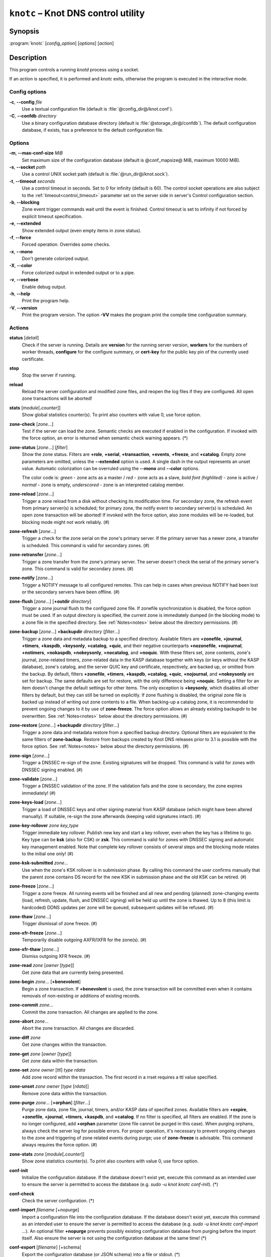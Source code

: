.. highlight:: none

``knotc`` – Knot DNS control utility
====================================

Synopsis
--------

:program:`knotc` [*config_option*] [*options*] [*action*]

Description
-----------

This program controls a running `knotd` process using a socket.

If an *action* is specified, it is performed and `knotc` exits, otherwise the program
is executed in the interactive mode.

Config options
..............

**-c**, **--config** *file*
  Use a textual configuration file (default is :file:`@config_dir@/knot.conf`).

**-C**, **--confdb** *directory*
  Use a binary configuration database directory (default is :file:`@storage_dir@/confdb`).
  The default configuration database, if exists, has a preference to the default
  configuration file.

Options
.......

**-m**, **--max-conf-size** *MiB*
  Set maximum size of the configuration database
  (default is @conf_mapsize@ MiB, maximum 10000 MiB).

**-s**, **--socket** *path*
  Use a control UNIX socket path (default is :file:`@run_dir@/knot.sock`).

**-t**, **--timeout** *seconds*
  Use a control timeout in seconds. Set to 0 for infinity (default is 60).
  The control socket operations are also subject to the :ref:`timeout<control_timeout>`
  parameter set on the server side in server's Control configuration section.

**-b**, **--blocking**
  Zone event trigger commands wait until the event is finished. Control timeout
  is set to infinity if not forced by explicit timeout specification.

**-e**, **--extended**
  Show extended output (even empty items in zone status).

**-f**, **--force**
  Forced operation. Overrides some checks.

**-x**, **--mono**
  Don't generate colorized output.

**-X**, **--color**
  Force colorized output in extended output or to a pipe.

**-v**, **--verbose**
  Enable debug output.

**-h**, **--help**
  Print the program help.

**-V**, **--version**
  Print the program version. The option **-VV** makes the program
  print the compile time configuration summary.

Actions
.......

**status** [*detail*]
  Check if the server is running. Details are **version** for the running
  server version, **workers** for the numbers of worker threads,
  **configure** for the configure summary, or **cert-key** for the
  public key pin of the currently used certificate.

**stop**
  Stop the server if running.

**reload**
  Reload the server configuration and modified zone files, and reopen the log files
  if they are configured. All open zone transactions will be aborted!

**stats** [*module*\ [\ **.**\ *counter*\ ]]
  Show global statistics counter(s). To print also counters with value 0, use
  force option.

**zone-check** [*zone*...]
  Test if the server can load the zone. Semantic checks are executed if enabled
  in the configuration. If invoked with the force option, an error is returned
  when semantic check warning appears. (*)

**zone-status** [*zone*...] [*filter*]
  Show the zone status. Filters are **+role**, **+serial**, **+transaction**,
  **+events**, **+freeze**, and **+catalog**. Empty zone parameters are omitted,
  unless the **--extended** option is used. A single dash in the output represents
  an unset value. Automatic colorization can be overruled using the **--mono** and
  **--color** options.

  The color code is:
  *green* - zone acts as a master / *red* - zone acts as a slave,
  *bold font (highlited)* - zone is active / *normal* - zone is empty,
  *underscored* - zone is an interpreted catalog member.

**zone-reload** [*zone*...]
  Trigger a zone reload from a disk without checking its modification time. For
  secondary zone, the refresh event from primary server(s) is scheduled;
  for primary zone, the notify event to secondary server(s) is scheduled. An open
  zone transaction will be aborted! If invoked with the force option, also zone
  modules will be re-loaded, but blocking mode might not work reliably. (#)

**zone-refresh** [*zone*...]
  Trigger a check for the zone serial on the zone's primary server. If
  the primary server has a newer zone, a transfer is scheduled. This command is
  valid for secondary zones. (#)

**zone-retransfer** [*zone*...]
  Trigger a zone transfer from the zone's primary server. The server
  doesn't check the serial of the primary server's zone. This command is valid
  for secondary zones. (#)

**zone-notify** [*zone*...]
  Trigger a NOTIFY message to all configured remotes. This can help in cases
  when previous NOTIFY had been lost or the secondary servers have been
  offline. (#)

**zone-flush** [*zone*...] [**+outdir** *directory*]
  Trigger a zone journal flush to the configured zone file. If zonefile
  synchronization is disabled, the force option must be used.
  If an output directory is specified, the current zone is immediately
  dumped (in the blocking mode) to a zone file in the specified directory. See
  :ref:`Notes<notes>` below about the directory permissions. (#)

**zone-backup** [*zone*...] **+backupdir** *directory* [*filter*...]
  Trigger a zone data and metadata backup to a specified directory.
  Available filters are **+zonefile**, **+journal**, **+timers**, **+kaspdb**,
  **+keysonly**, **+catalog**, **+quic**, and their negative counterparts
  **+nozonefile**, **+nojournal**, **+notimers**, **+nokaspdb**, **+nokeysonly**,
  **+nocatalog**, and **+noquic**. With these filters set, zone contents,
  zone's journal, zone-related timers, zone-related data in the KASP database
  together with keys (or keys without the KASP database), zone's catalog,
  and the server QUIC key and certificate, respectively, are backed up,
  or omitted from the backup. By default, filters **+zonefile**, **+timers**,
  **+kaspdb**, **+catalog**, **+quic**, **+nojournal**, and **+nokeysonly**
  are set for backup. The same defaults are set for restore, with the only
  difference being **+noquic**. Setting a filter for an item doesn't change the
  default settings for other items. The only exception is **+keysonly**, which
  disables all other filters by default, but they can still be turned on
  explicitly. If zone flushing is disabled, the original zone file is backed
  up instead of writing out zone contents to a file. When backing-up a catalog
  zone, it is recommended to prevent ongoing changes to it by use of
  **zone-freeze**. The force option allows an already existing backupdir to
  be overwritten. See :ref:`Notes<notes>` below about the directory permissions.
  (#)

**zone-restore** [*zone*...] **+backupdir** *directory* [*filter*...]
  Trigger a zone data and metadata restore from a specified backup directory.
  Optional filters are equivalent to the same filters of **zone-backup**.
  Restore from backups created by Knot DNS releases prior to 3.1 is possible
  with the force option. See :ref:`Notes<notes>` below about the directory
  permissions. (#)

**zone-sign** [*zone*...]
  Trigger a DNSSEC re-sign of the zone. Existing signatures will be dropped.
  This command is valid for zones with DNSSEC signing enabled. (#)

**zone-validate** [*zone*...]
  Trigger a DNSSEC validation of the zone. If the validation fails and the
  zone is secondary, the zone expires immediately! (#)

**zone-keys-load** [*zone*...]
  Trigger a load of DNSSEC keys and other signing material from KASP database
  (which might have been altered manually). If suitable, re-sign the zone
  afterwards (keeping valid signatures intact). (#)

**zone-key-rollover** *zone* *key_type*
  Trigger immediate key rollover. Publish new key and start a key rollover,
  even when the key has a lifetime to go. Key type can be **ksk** (also for CSK)
  or **zsk**. This command is valid for zones with DNSSEC signing and automatic
  key management enabled. Note that complete key rollover consists of several steps
  and the blocking mode relates to the initial one only! (#)

**zone-ksk-submitted** *zone*...
  Use when the zone's KSK rollover is in submission phase. By calling this command
  the user confirms manually that the parent zone contains DS record for the new
  KSK in submission phase and the old KSK can be retired. (#)

**zone-freeze** [*zone*...]
  Trigger a zone freeze. All running events will be finished and all new and pending
  (planned) zone-changing events (load, refresh, update, flush, and DNSSEC signing)
  will be held up until the zone is thawed. Up to 8 (this limit is hardcoded) DDNS
  updates per zone will be queued, subsequent updates will be refused. (#)

**zone-thaw** [*zone*...]
  Trigger dismissal of zone freeze. (#)

**zone-xfr-freeze** [*zone*...]
  Temporarily disable outgoing AXFR/IXFR for the zone(s). (#)

**zone-xfr-thaw** [*zone*...]
  Dismiss outgoing XFR freeze. (#)

**zone-read** *zone* [*owner* [*type*]]
  Get zone data that are currently being presented.

**zone-begin** *zone*... [**+benevolent**]
  Begin a zone transaction. If **+benevolent** is used, the zone transaction will
  be committed even when it contains removals of non-existing or additions of
  existing records.

**zone-commit** *zone*...
  Commit the zone transaction. All changes are applied to the zone.

**zone-abort** *zone*...
  Abort the zone transaction. All changes are discarded.

**zone-diff** *zone*
  Get zone changes within the transaction.

**zone-get** *zone* [*owner* [*type*]]
  Get zone data within the transaction.

**zone-set** *zone* *owner* [*ttl*] *type* *rdata*
  Add zone record within the transaction. The first record in a rrset
  requires a ttl value specified.

**zone-unset** *zone* *owner* [*type* [*rdata*]]
  Remove zone data within the transaction.

**zone-purge** *zone*... [**+orphan**] [*filter*...]
  Purge zone data, zone file, journal, timers, and/or KASP data of specified zones.
  Available filters are **+expire**, **+zonefile**, **+journal**, **+timers**,
  **+kaspdb**, and **+catalog**. If no filter is specified, all filters are enabled.
  If the zone is no longer configured, add **+orphan** parameter (zone file cannot
  be purged in this case). When purging orphans, always check the server log for
  possible errors. For proper operation, it's necessary to prevent ongoing changes
  to the zone and triggering of zone related events during purge; use of
  **zone-freeze** is advisable. This command always requires the force option. (#)

**zone-stats** *zone* [*module*\ [\ **.**\ *counter*\ ]]
  Show zone statistics counter(s). To print also counters with value 0, use
  force option.

**conf-init**
  Initialize the configuration database. If the database doesn't exist yet,
  execute this command as an intended user to ensure the server is permitted
  to access the database (e.g. *sudo -u knot knotc conf-init*). (*)

**conf-check**
  Check the server configuration. (*)

**conf-import** *filename* [+nopurge]
  Import a configuration file into the configuration database. If the database
  doesn't exist yet, execute this command as an intended user to ensure the server
  is permitted to access the database (e.g. *sudo -u knot knotc conf-import ...*).
  An optional filter **+nopurge** prevents possibly existing configuration
  database from purging before the import itself.
  Also ensure the server is not using the configuration database at the same time! (*)

**conf-export** [*filename*] [+schema]
  Export the configuration database (or JSON schema) into a file or stdout. (*)

**conf-list** [*item*]
  List the configuration database sections or section items.

**conf-read** [*item*]
  Read the item from the active configuration database.

**conf-begin**
  Begin a writing configuration database transaction. Only one transaction
  can be opened at a time.

**conf-commit**
  Commit the configuration database transaction.

**conf-abort**
  Rollback the configuration database transaction.

**conf-diff** [*item*]
  Get the item difference in the transaction.

**conf-get** [*item*]
  Get the item data from the transaction.

**conf-set** *item* [*data*...]
  Set the item data in the transaction.

**conf-unset** [*item*] [*data*...]
  Unset the item data in the transaction.

.. _notes:

Notes
.....

Empty or **--** *zone* parameter means all zones or all zones with a transaction.

Use **@** *owner* to denote the zone name.

Type *item* parameter in the form of *section*\ [**[**\ *id*\ **]**\ ][**.**\ *name*].

(*) indicates a local operation which requires a configuration.

(\#) indicates an optionally blocking operation.

The **-b** and **-f** options can be placed right after the command name.

Responses returned by `knotc` commands depend on the mode:

- In the blocking mode, `knotc` reports if an error occurred during processing
  of the command by the server. If an error is reported, a more detailed information
  about the failure can usually be found in the server log.

- In the non-blocking (default) mode, `knotc` doesn't report processing errors.
  The `OK` response to triggering commands means that the command has been successfully
  sent to the server. To verify if the operation succeeded, it's necessary to
  check the server log.

Actions **zone-flush**, **zone-backup**, and **zone-restore** are carried out by
the `knotd` process. The directory specified must be accessible to the user account
that `knotd` runs under and if the directory already exists, its permissions must be
appropriate for that user account.

Interactive mode
................

The utility provides interactive mode with basic line editing functionality,
command completion, and command history.

Interactive mode behavior can be customized in `~/.editrc`. Refer to
:manpage:`editrc(5)` for details.

Command history is saved in `~/.knotc_history`.

Exit values
-----------

Exit status of 0 means successful operation. Any other exit status indicates
an error.

Examples
--------

Reload the whole server configuration
.....................................

::

  $ knotc reload

Flush the example.com and example.org zones
...........................................

::

  $ knotc zone-flush example.com example.org

Get the current server configuration
....................................

::

  $ knotc conf-read server

Get the list of the current zones
.................................

::

  $ knotc conf-read zone.domain

Get the primary servers for the example.com zone
................................................

::

  $ knotc conf-read 'zone[example.com].master'

Add example.org zone with a zonefile location
.............................................

::

  $ knotc conf-begin
  $ knotc conf-set 'zone[example.org]'
  $ knotc conf-set 'zone[example.org].file' '/var/zones/example.org.zone'
  $ knotc conf-commit

Get the SOA record for each configured zone
...........................................

::

  $ knotc zone-read -- @ SOA

See Also
--------

:manpage:`knotd(8)`, :manpage:`knot.conf(5)`, :manpage:`editrc(5)`.

